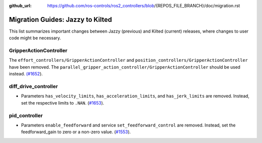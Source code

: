:github_url: https://github.com/ros-controls/ros2_controllers/blob/{REPOS_FILE_BRANCH}/doc/migration.rst

Migration Guides: Jazzy to Kilted
^^^^^^^^^^^^^^^^^^^^^^^^^^^^^^^^^^^^^
This list summarizes important changes between Jazzy (previous) and Kilted (current) releases, where changes to user code might be necessary.

GripperActionController
*****************************
The ``effort_controllers/GripperActionController`` and ``position_controllers/GripperActionController`` have been removed. The ``parallel_gripper_action_controller/GripperActionController`` should be used instead. `(#1652 <https://github.com/ros-controls/ros2_controllers/pull/1652>`__).

diff_drive_controller
*****************************
* Parameters ``has_velocity_limits``, ``has_acceleration_limits``, and ``has_jerk_limits`` are removed. Instead, set the respective limits to ``.NAN``. (`#1653 <https://github.com/ros-controls/ros2_controllers/pull/1653>`_).

pid_controller
*****************************
* Parameters ``enable_feedforward`` and service ``set_feedforward_control`` are removed. Instead, set the feedforward_gain to zero or a non-zero value. (`#1553 <https://github.com/ros-controls/ros2_controllers/pull/1553>`_).
